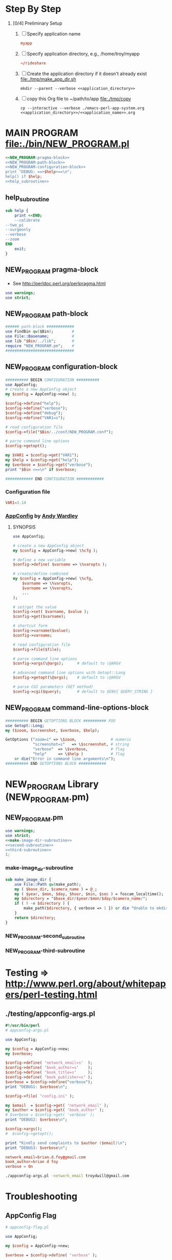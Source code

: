 * Step By Step
  1. [0/4] Preliminary Setup
     1. [ ] Specify application name
	#+NAME: application_name
	#+BEGIN_SRC conf
	  myapp
	#+END_SRC
     2. [ ] Specify application directory, e.g., /home/troy/myapp
	#+NAME: application_directory
	#+BEGIN_SRC conf
	   ~/rideshare
	#+END_SRC
     3. [ ] Create the application directory if it doesn't already exist file:./tmp/make_app_dir.sh
	#+BEGIN_SRC shell :tangle ./tmp/make_app_dir.sh :shebang #!/usr/bin/env bash :noweb yes 
	  mkdir --parent --verbose <<application_directory>>
	#+END_SRC
     4. [ ] copy this Org file to ~/path/to/app file:./tmp/copy
	#+BEGIN_SRC shell :tangle ./tmp/copy :shebang /usr/bin/bash :noweb yes
	  cp --interactive --verbose ./emacs-perl-app-system.org <<application_directory>>/<<application_name>>.org
	#+END_SRC
* MAIN PROGRAM file:./bin/NEW_PROGRAM.pl
  #+BEGIN_SRC perl :tangle ./bin/NEW_PROGRAM.pl :shebang #!/usr/bin/env perl :noweb yes
    <<NEW_PROGRAM-pragma-block>>
    <<NEW_PROGRAM-path-block>>
    <<NEW_PROGRAM-configuration-block>>
    print "DEBUG: ==>$help<==\n";
    help() if $help;
    <<help_subroutine>>

  #+END_SRC
** help_subroutine
   #+NAME: help_subroutine
   #+BEGIN_SRC perl
     sub help {
         print <<END;
         --calibrate
	 --two_pi
	 --surgeonly
	 --verbose
	 --zoom
     END
         exit;
     }
   #+END_SRC

** NEW_PROGRAM pragma-block
   + See http://perldoc.perl.org/perlpragma.html
   #+NAME: NEW_PROGRAM-pragma-block
   #+BEGIN_SRC perl
     use warnings;
     use strict;
   #+END_SRC
** NEW_PROGRAM path-block
   #+NAME: NEW_PROGRAM-path-block
   #+BEGIN_SRC perl
     ###### path-block ############
     use FindBin qw($Bin);        #
     use File::Basename;          #
     use lib "$Bin/../lib";       #
     require "NEW_PROGRAM.pm";    #
     ##############################
   #+END_SRC
** NEW_PROGRAM configuration-block
   #+NAME: NEW_PROGRAM-configuration-block
   #+BEGIN_SRC perl
     ########## BEGIN CONFIGURATION ##########
     use AppConfig;                               
     # create a new AppConfig object
     my $config = AppConfig->new( );

     $config->define("help");
     $config->define("verbose");
     $config->define("debug");
     $config->define("VAR1=s");                   

     # read configuration file                    
     $config->file("$Bin/../conf/NEW_PROGRAM.conf");

     # parse command line options
     $config->getopt();

     my $VAR1 = $config->get("VAR1");
     my $help = $config->get("help");
     my $verbose = $config->get("verbose");
     print "$Bin <==\n" if $verbose;                          

     ############ END CONFIGURATION ############
   #+END_SRC
*** Configuration file
    #+BEGIN_SRC conf :tangle ./conf/NEW_PROGRAM.conf
      VAR1=3.14
    #+END_SRC    
*** [[http://search.cpan.org/~abw/AppConfig/][AppConfig]] by [[http://search.cpan.org/~abw/][Andy Wardley]]
**** SYNOPSIS
     #+BEGIN_SRC perl
       use AppConfig;

       # create a new AppConfig object
       my $config = AppConfig->new( \%cfg );

       # define a new variable
       $config->define( $varname => \%varopts );

       # create/define combined
       my $config = AppConfig->new( \%cfg, 
           $varname => \%varopts,
           $varname => \%varopts,
           ...
       );

       # set/get the value
       $config->set( $varname, $value );
       $config->get($varname);

       # shortcut form
       $config->varname($value);
       $config->varname;

       # read configuration file
       $config->file($file);

       # parse command line options
       $config->args(\@args);      # default to \@ARGV

       # advanced command line options with Getopt::Long
       $config->getopt(\@args);    # default to \@ARGV

       # parse CGI parameters (GET method)
       $config->cgi($query);       # default to $ENV{ QUERY_STRING }
     #+END_SRC
** NEW_PROGRAM command-line-options-block
   #+NAME: NEW_PROGRAM-command-line-options-block
   #+BEGIN_SRC perl
     ########## BEGIN GETOPTIONS BLOCK ########## FOO
     use Getopt::Long;
     my ($zoom, $screenshot, $verbose, $help);

     GetOptions ("zoom=i" => \$zoom,               # numeric
                 "screenshot=s"   => \$screenshot, # string
                 "verbose"  => \$verbose,          # flag
                 "help"     => \$help )            # flag
         or die("Error in command line arguments\n");
     ########## END GETOPTIONS BLOCK ############
   #+END_SRC
* NEW_PROGRAM Library (NEW_PROGRAM.pm)
** NEW_PROGRAM.pm
   #+BEGIN_SRC perl :tangle ./lib/NEW_PROGRAM.pm :padline no :noweb yes
     use warnings;
     use strict;
     <<make-image-dir-subroutine>>
     <<second-subroutine>>
     <<third-subroutine>>
     1;
   #+END_SRC    
*** make-image_dir-subroutine
    #+name: make-image-dir-subroutine
    #+BEGIN_SRC perl
      sub make_image_dir {
          use File::Path qw(make_path);
          my ( $base_dir, $camera_name ) = @_;
          my ( $year, $mon, $day, $hour, $min, $sec ) = foscam_localtime();
          my $directory = "$base_dir/$year/$mon/$day/$camera_name/";
          if ( ! -e $directory ) {
              make_path($directory, { verbose => 1 }) or die "Unable to mkdir --parent $directory";
          }
          return $directory;
      }
    #+END_SRC    
*** NEW_PROGRAM-second_subroutine
*** NEW_PROGRAM-third-subroutine
* Testing => http://www.perl.org/about/whitepapers/perl-testing.html
** ./testing/appconfig-args.pl
   #+BEGIN_SRC perl :tangle ./testing/appconfig-args.pl :shebang #!/usr/bin/perl
     #!/usr/bin/perl
     # appconfig-args.pl

     use AppConfig;

     my $config = AppConfig->new;
     my $verbose;

     $config->define( 'network_email=s'  );
     $config->define( 'book_author=s'    );
     $config->define( 'book_title=s'     );
     $config->define( 'book_publisher=s' );
     $verbose = $config->define("verbose");
     print "DEBUG1: $verbose\n";

     $config->file( 'config.ini' );

     my $email  = $config->get( 'network_email' );
     my $author = $config->get( 'book_author' );
     # $verbose = $config->get( 'verbose' );
     print "DEBUG2: $verbose\n";

     $config->args();
     #  $config->getopt();

     print "Kindly send complaints to $author ($email)\n";
     print "DEBUG3: $verbose\n";
   #+END_SRC
   #+BEGIN_SRC conf :tangle ./testing/config.ini
     network_email=brian.d.foy@gmail.com
     book_author=brian d foy
     verbose = On
   #+END_SRC
   #+BEGIN_SRC sh
     ./appconfig-args.pl -network_email troydwill@gmail.com
   #+END_SRC
* Troubleshooting
** AppConfig Flag
   #+BEGIN_SRC perl :tangle ./troubleshooting/appconfig-flag.pl :shebang #!/usr/bin/env perl
     # appconfig-flag.pl

     use AppConfig;

     my $config = AppConfig->new;

     $verbose = $config->define( 'verbose' );

     $config->getopt();

     my $verbose  = $config->get( 'verbose' );
     print "verbose = $verbose\n";
   #+END_SRC
